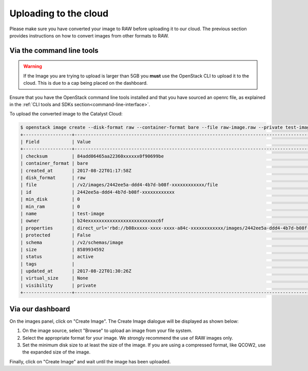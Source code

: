 .. _upload_images:

######################
Uploading to the cloud
######################

Please make sure you have converted your image to RAW before uploading it to
our cloud. The previous section provides instructions on how to convert images
from other formats to RAW.

**************************
Via the command line tools
**************************
.. Warning::

  If the Image you are trying to upload is larger than 5GB you **must** use
  the OpenStack CLI to upload it to the cloud. This is due to a cap being
  placed on the dashboard.

Ensure that you have the OpenStack command line tools
installed and that you have sourced an openrc file, as explained in the
:ref:`CLI tools and SDKs section<command-line-interface>`.

To upload the converted image to the Catalyst Cloud:

.. code-block:: bash

  $ openstack image create --disk-format raw --container-format bare --file raw-image.raw --private test-image
  +------------------+----------------------------------------------------------------------------------------------------------+
  | Field            | Value                                                                                                    |
  +------------------+----------------------------------------------------------------------------------------------------------+
  | checksum         | 84add06465aa22360xxxxxx0f90699be                                                                         |
  | container_format | bare                                                                                                     |
  | created_at       | 2017-08-22T01:17:58Z                                                                                     |
  | disk_format      | raw                                                                                                      |
  | file             | /v2/images/2442ee5a-ddd4-4b7d-b08f-xxxxxxxxxxxx/file                                                     |
  | id               | 2442ee5a-ddd4-4b7d-b08f-xxxxxxxxxxxx                                                                     |
  | min_disk         | 0                                                                                                        |
  | min_ram          | 0                                                                                                        |
  | name             | test-image                                                                                               |
  | owner            | b24exxxxxxxxxxxxxxxxxxxxxxxxxc6f                                                                         |
  | properties       | direct_url='rbd://b08xxxxx-xxxx-xxxx-a84c-xxxxxxxxxxxx/images/2442ee5a-ddd4-4b7d-b08f-xxxxxxxxxxxx/snap' |
  | protected        | False                                                                                                    |
  | schema           | /v2/schemas/image                                                                                        |
  | size             | 8589934592                                                                                               |
  | status           | active                                                                                                   |
  | tags             |                                                                                                          |
  | updated_at       | 2017-08-22T01:30:26Z                                                                                     |
  | virtual_size     | None                                                                                                     |
  | visibility       | private                                                                                                  |
  +------------------+----------------------------------------------------------------------------------------------------------+


*****************
Via our dashboard
*****************

On the images panel, click on "Create Image". The Create Image dialogue will be
displayed as shown below:

.. image:: _static/image-create.png

#. On the image source, select "Browse" to upload an image from your file
   system.

#. Select the appropriate format for your image. We strongly recommend the use
   of RAW images only.

#. Set the minimum disk size to at least the size of the image. If you are
   using a compressed format, like QCOW2, use the expanded size of the image.

Finally, click on "Create Image" and wait until the image has been uploaded.
